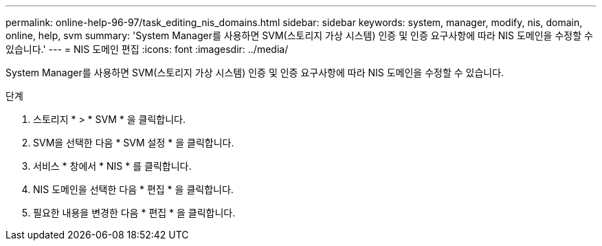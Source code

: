 ---
permalink: online-help-96-97/task_editing_nis_domains.html 
sidebar: sidebar 
keywords: system, manager, modify, nis, domain, online, help, svm 
summary: 'System Manager를 사용하면 SVM(스토리지 가상 시스템) 인증 및 인증 요구사항에 따라 NIS 도메인을 수정할 수 있습니다.' 
---
= NIS 도메인 편집
:icons: font
:imagesdir: ../media/


[role="lead"]
System Manager를 사용하면 SVM(스토리지 가상 시스템) 인증 및 인증 요구사항에 따라 NIS 도메인을 수정할 수 있습니다.

.단계
. 스토리지 * > * SVM * 을 클릭합니다.
. SVM을 선택한 다음 * SVM 설정 * 을 클릭합니다.
. 서비스 * 창에서 * NIS * 를 클릭합니다.
. NIS 도메인을 선택한 다음 * 편집 * 을 클릭합니다.
. 필요한 내용을 변경한 다음 * 편집 * 을 클릭합니다.

